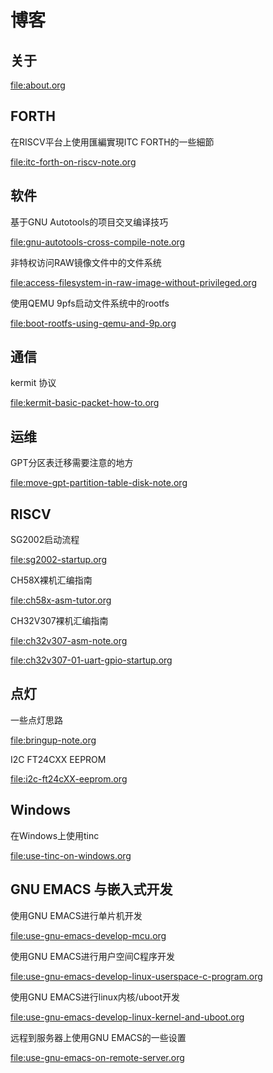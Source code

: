 * 博客

** 关于

[[file:about.org]]

** FORTH

在RISCV平台上使用匯編實現ITC FORTH的一些細節

[[file:itc-forth-on-riscv-note.org]]

** 软件

基于GNU Autotools的项目交叉编译技巧

[[file:gnu-autotools-cross-compile-note.org]]

非特权访问RAW镜像文件中的文件系统

[[file:access-filesystem-in-raw-image-without-privileged.org]]

使用QEMU 9pfs启动文件系统中的rootfs

[[file:boot-rootfs-using-qemu-and-9p.org]]

** 通信

kermit 协议

[[file:kermit-basic-packet-how-to.org]]

** 运维

GPT分区表迁移需要注意的地方

[[file:move-gpt-partition-table-disk-note.org]]

** RISCV

SG2002启动流程

[[file:sg2002-startup.org]]

CH58X裸机汇编指南

[[file:ch58x-asm-tutor.org]]

CH32V307裸机汇编指南

[[file:ch32v307-asm-note.org]]

[[file:ch32v307-01-uart-gpio-startup.org]]

** 点灯

一些点灯思路

[[file:bringup-note.org]]

I2C FT24CXX EEPROM

[[file:i2c-ft24cXX-eeprom.org]]

** Windows

在Windows上使用tinc

[[file:use-tinc-on-windows.org]]

** GNU EMACS 与嵌入式开发

使用GNU EMACS进行单片机开发

[[file:use-gnu-emacs-develop-mcu.org]]

使用GNU EMACS进行用户空间C程序开发

[[file:use-gnu-emacs-develop-linux-userspace-c-program.org]]

使用GNU EMACS进行linux内核/uboot开发

[[file:use-gnu-emacs-develop-linux-kernel-and-uboot.org]]

远程到服务器上使用GNU EMACS的一些设置

[[file:use-gnu-emacs-on-remote-server.org]]
